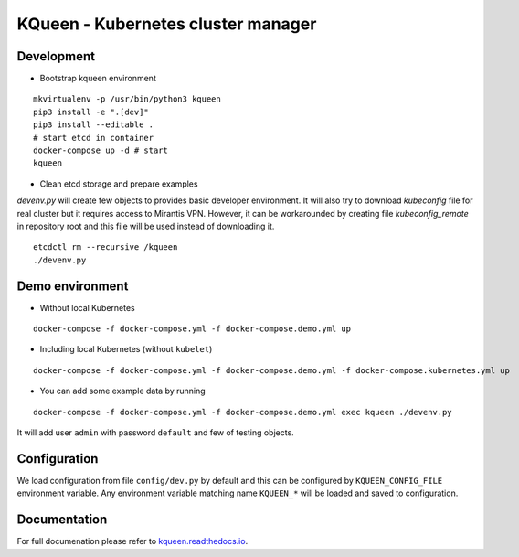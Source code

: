 KQueen - Kubernetes cluster manager
===================================


.. image:: https://travis-ci.org/Mirantis/kqueen.svg?branch=master
    :target: https://travis-ci.org/Mirantis/kqueen

.. image:: https://badge.fury.io/py/kqueen.svg
    :target: https://badge.fury.io/py/kqueen

.. image:: https://coveralls.io/repos/github/Mirantis/kqueen/badge.svg?branch=master
    :target: https://coveralls.io/github/Mirantis/kqueen?branch=master


Development
-----------

-  Bootstrap kqueen environment

::

    mkvirtualenv -p /usr/bin/python3 kqueen
    pip3 install -e ".[dev]"
    pip3 install --editable .
    # start etcd in container
    docker-compose up -d # start
    kqueen

-  Clean etcd storage and prepare examples

`devenv.py` will create few objects to provides basic developer environment. It will also try to download `kubeconfig` file for real cluster but it requires access to Mirantis VPN. However, it can be workarounded by creating file `kubeconfig_remote` in repository root and this file will be used instead of downloading it.

::

    etcdctl rm --recursive /kqueen
    ./devenv.py

Demo environment
----------------

-  Without local Kubernetes

::

    docker-compose -f docker-compose.yml -f docker-compose.demo.yml up

-  Including local Kubernetes (without ``kubelet``)

::

    docker-compose -f docker-compose.yml -f docker-compose.demo.yml -f docker-compose.kubernetes.yml up

-  You can add some example data by running

::

    docker-compose -f docker-compose.yml -f docker-compose.demo.yml exec kqueen ./devenv.py

It will add user ``admin`` with password ``default`` and few of testing
objects.

Configuration
-------------

We load configuration from file ``config/dev.py`` by default and this
can be configured by ``KQUEEN_CONFIG_FILE`` environment variable. Any
environment variable matching name ``KQUEEN_*`` will be loaded and saved
to configuration.

Documentation
-------------

For full documenation please refer to
`kqueen.readthedocs.io <http://kqueen.readthedocs.io>`__.

.. |Build Status| image:: https://travis-ci.org/Mirantis/kqueen.svg?branch=master
   :target: https://travis-ci.org/Mirantis/kqueen
.. |PyPI version| image:: https://badge.fury.io/py/kqueen.svg
   :target: https://badge.fury.io/py/kqueen
.. |Coverage Status| image:: https://coveralls.io/repos/github/Mirantis/kqueen/badge.svg?branch=master
   :target: https://coveralls.io/github/Mirantis/kqueen?branch=master
